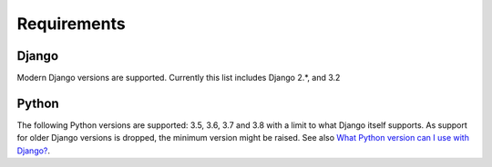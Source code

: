 Requirements
============

Django
------
Modern Django versions are supported. Currently this list includes Django 2.*, and 3.2

Python
------
The following Python versions are supported: 3.5, 3.6, 3.7 and 3.8 with a
limit to what Django itself supports. As support for older Django versions is
dropped, the minimum version might be raised. See also `What Python version can
I use with Django?`_.


.. _What Python version can I use with Django?:
   https://docs.djangoproject.com/en/stable/faq/install/#what-python-version-can-i-use-with-django
